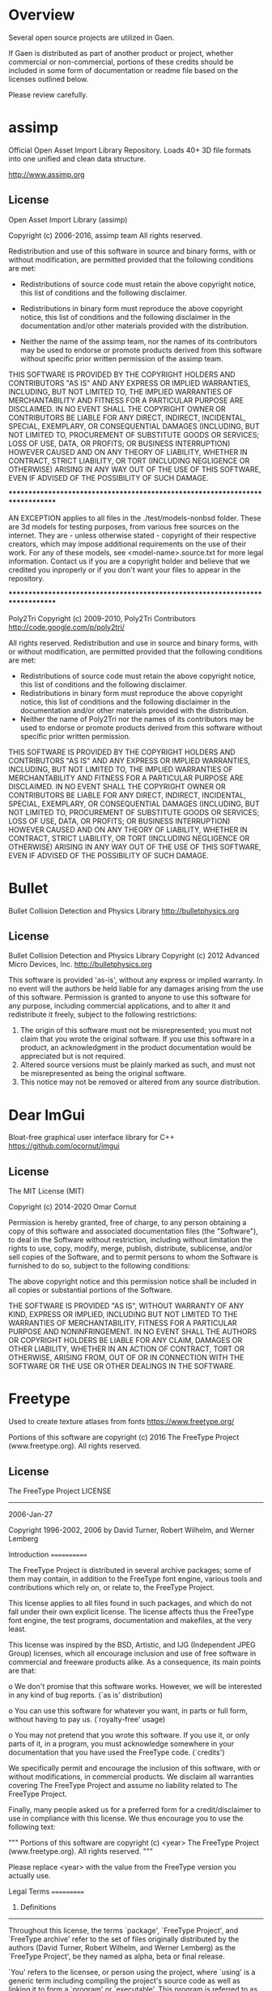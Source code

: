 * Overview
Several open source projects are utilized in Gaen.

If Gaen is distributed as part of another product or project, whether
commercial or non-commercial, portions of these credits should be
included in some form of documentation or readme file based on the
licenses outlined below.

Please review carefully.

* assimp
Official Open Asset Import Library Repository. Loads 40+ 3D file
formats into one unified and clean data structure.

http://www.assimp.org

** License
Open Asset Import Library (assimp)

Copyright (c) 2006-2016, assimp team
All rights reserved.

Redistribution and use of this software in source and binary forms,
with or without modification, are permitted provided that the
following conditions are met:

- Redistributions of source code must retain the above
  copyright notice, this list of conditions and the
  following disclaimer.

- Redistributions in binary form must reproduce the above
  copyright notice, this list of conditions and the
  following disclaimer in the documentation and/or other
  materials provided with the distribution.

- Neither the name of the assimp team, nor the names of its
  contributors may be used to endorse or promote products
  derived from this software without specific prior
  written permission of the assimp team.

THIS SOFTWARE IS PROVIDED BY THE COPYRIGHT HOLDERS AND CONTRIBUTORS
"AS IS" AND ANY EXPRESS OR IMPLIED WARRANTIES, INCLUDING, BUT NOT
LIMITED TO, THE IMPLIED WARRANTIES OF MERCHANTABILITY AND FITNESS FOR
A PARTICULAR PURPOSE ARE DISCLAIMED. IN NO EVENT SHALL THE COPYRIGHT
OWNER OR CONTRIBUTORS BE LIABLE FOR ANY DIRECT, INDIRECT, INCIDENTAL,
SPECIAL, EXEMPLARY, OR CONSEQUENTIAL DAMAGES (INCLUDING, BUT NOT
LIMITED TO, PROCUREMENT OF SUBSTITUTE GOODS OR SERVICES; LOSS OF USE,
DATA, OR PROFITS; OR BUSINESS INTERRUPTION) HOWEVER CAUSED AND ON ANY
THEORY OF LIABILITY, WHETHER IN CONTRACT, STRICT LIABILITY, OR TORT
(INCLUDING NEGLIGENCE OR OTHERWISE) ARISING IN ANY WAY OUT OF THE USE
OF THIS SOFTWARE, EVEN IF ADVISED OF THE POSSIBILITY OF SUCH DAMAGE.



******************************************************************************

AN EXCEPTION applies to all files in the ./test/models-nonbsd folder.
These are 3d models for testing purposes, from various free sources
on the internet. They are - unless otherwise stated - copyright of
their respective creators, which may impose additional requirements
on the use of their work. For any of these models, see
<model-name>.source.txt for more legal information. Contact us if you
are a copyright holder and believe that we credited you inproperly or
if you don't want your files to appear in the repository.


******************************************************************************

Poly2Tri Copyright (c) 2009-2010, Poly2Tri Contributors
http://code.google.com/p/poly2tri/

All rights reserved.
Redistribution and use in source and binary forms, with or without modification,
are permitted provided that the following conditions are met:

- Redistributions of source code must retain the above copyright notice,
  this list of conditions and the following disclaimer.
- Redistributions in binary form must reproduce the above copyright notice,
  this list of conditions and the following disclaimer in the documentation
  and/or other materials provided with the distribution.
- Neither the name of Poly2Tri nor the names of its contributors may be
  used to endorse or promote products derived from this software without specific
  prior written permission.

THIS SOFTWARE IS PROVIDED BY THE COPYRIGHT HOLDERS AND CONTRIBUTORS
"AS IS" AND ANY EXPRESS OR IMPLIED WARRANTIES, INCLUDING, BUT NOT
LIMITED TO, THE IMPLIED WARRANTIES OF MERCHANTABILITY AND FITNESS FOR
A PARTICULAR PURPOSE ARE DISCLAIMED. IN NO EVENT SHALL THE COPYRIGHT OWNER OR
CONTRIBUTORS BE LIABLE FOR ANY DIRECT, INDIRECT, INCIDENTAL, SPECIAL,
EXEMPLARY, OR CONSEQUENTIAL DAMAGES (INCLUDING, BUT NOT LIMITED TO,
PROCUREMENT OF SUBSTITUTE GOODS OR SERVICES; LOSS OF USE, DATA, OR
PROFITS; OR BUSINESS INTERRUPTION) HOWEVER CAUSED AND ON ANY THEORY OF
LIABILITY, WHETHER IN CONTRACT, STRICT LIABILITY, OR TORT (INCLUDING
NEGLIGENCE OR OTHERWISE) ARISING IN ANY WAY OUT OF THE USE OF THIS
SOFTWARE, EVEN IF ADVISED OF THE POSSIBILITY OF SUCH DAMAGE.

* Bullet
Bullet Collision Detection and Physics Library
http://bulletphysics.org

** License
Bullet Collision Detection and Physics Library
Copyright (c) 2012 Advanced Micro Devices, Inc.  http://bulletphysics.org

This software is provided 'as-is', without any express or implied warranty.
In no event will the authors be held liable for any damages arising from the use of this software.
Permission is granted to anyone to use this software for any purpose, 
including commercial applications, and to alter it and redistribute it freely, 
subject to the following restrictions:

1. The origin of this software must not be misrepresented; you must not claim that you wrote the original software. If you use this software in a product, an acknowledgment in the product documentation would be appreciated but is not required.
2. Altered source versions must be plainly marked as such, and must not be misrepresented as being the original software.
3. This notice may not be removed or altered from any source distribution.

* Dear ImGui
Bloat-free graphical user interface library for C++
https://github.com/ocornut/imgui

** License
The MIT License (MIT)

Copyright (c) 2014-2020 Omar Cornut

Permission is hereby granted, free of charge, to any person obtaining a copy
of this software and associated documentation files (the "Software"), to deal
in the Software without restriction, including without limitation the rights
to use, copy, modify, merge, publish, distribute, sublicense, and/or sell
copies of the Software, and to permit persons to whom the Software is
furnished to do so, subject to the following conditions:

The above copyright notice and this permission notice shall be included in all
copies or substantial portions of the Software.

THE SOFTWARE IS PROVIDED "AS IS", WITHOUT WARRANTY OF ANY KIND, EXPRESS OR
IMPLIED, INCLUDING BUT NOT LIMITED TO THE WARRANTIES OF MERCHANTABILITY,
FITNESS FOR A PARTICULAR PURPOSE AND NONINFRINGEMENT. IN NO EVENT SHALL THE
AUTHORS OR COPYRIGHT HOLDERS BE LIABLE FOR ANY CLAIM, DAMAGES OR OTHER
LIABILITY, WHETHER IN AN ACTION OF CONTRACT, TORT OR OTHERWISE, ARISING FROM,
OUT OF OR IN CONNECTION WITH THE SOFTWARE OR THE USE OR OTHER DEALINGS IN THE
SOFTWARE.

* Freetype
Used to create texture atlases from fonts
https://www.freetype.org/

    Portions of this software are copyright (c) 2016 The FreeType
    Project (www.freetype.org).  All rights reserved.

** License
                    The FreeType Project LICENSE
                    ----------------------------

                            2006-Jan-27

                    Copyright 1996-2002, 2006 by
          David Turner, Robert Wilhelm, and Werner Lemberg



Introduction
============

  The FreeType  Project is distributed in  several archive packages;
  some of them may contain, in addition to the FreeType font engine,
  various tools and  contributions which rely on, or  relate to, the
  FreeType Project.

  This  license applies  to all  files found  in such  packages, and
  which do not  fall under their own explicit  license.  The license
  affects  thus  the  FreeType   font  engine,  the  test  programs,
  documentation and makefiles, at the very least.

  This  license   was  inspired  by  the  BSD,   Artistic,  and  IJG
  (Independent JPEG  Group) licenses, which  all encourage inclusion
  and  use of  free  software in  commercial  and freeware  products
  alike.  As a consequence, its main points are that:

    o We don't promise that this software works. However, we will be
      interested in any kind of bug reports. (`as is' distribution)

    o You can  use this software for whatever you  want, in parts or
      full form, without having to pay us. (`royalty-free' usage)

    o You may not pretend that  you wrote this software.  If you use
      it, or  only parts of it,  in a program,  you must acknowledge
      somewhere  in  your  documentation  that  you  have  used  the
      FreeType code. (`credits')

  We  specifically  permit  and  encourage  the  inclusion  of  this
  software, with  or without modifications,  in commercial products.
  We  disclaim  all warranties  covering  The  FreeType Project  and
  assume no liability related to The FreeType Project.


  Finally,  many  people  asked  us  for  a  preferred  form  for  a
  credit/disclaimer to use in compliance with this license.  We thus
  encourage you to use the following text:

   """
    Portions of this software are copyright (c) <year> The FreeType
    Project (www.freetype.org).  All rights reserved.
   """

  Please replace <year> with the value from the FreeType version you
  actually use.


Legal Terms
===========

0. Definitions
--------------

  Throughout this license,  the terms `package', `FreeType Project',
  and  `FreeType  archive' refer  to  the  set  of files  originally
  distributed  by the  authors  (David Turner,  Robert Wilhelm,  and
  Werner Lemberg) as the `FreeType Project', be they named as alpha,
  beta or final release.

  `You' refers to  the licensee, or person using  the project, where
  `using' is a generic term including compiling the project's source
  code as  well as linking it  to form a  `program' or `executable'.
  This  program is  referred to  as  `a program  using the  FreeType
  engine'.

  This  license applies  to all  files distributed  in  the original
  FreeType  Project,   including  all  source   code,  binaries  and
  documentation,  unless  otherwise  stated   in  the  file  in  its
  original, unmodified form as  distributed in the original archive.
  If you are  unsure whether or not a particular  file is covered by
  this license, you must contact us to verify this.

  The FreeType  Project is copyright (C) 1996-2000  by David Turner,
  Robert Wilhelm, and Werner Lemberg.  All rights reserved except as
  specified below.

1. No Warranty
--------------

  THE FREETYPE PROJECT  IS PROVIDED `AS IS' WITHOUT  WARRANTY OF ANY
  KIND, EITHER  EXPRESS OR IMPLIED,  INCLUDING, BUT NOT  LIMITED TO,
  WARRANTIES  OF  MERCHANTABILITY   AND  FITNESS  FOR  A  PARTICULAR
  PURPOSE.  IN NO EVENT WILL ANY OF THE AUTHORS OR COPYRIGHT HOLDERS
  BE LIABLE  FOR ANY DAMAGES CAUSED  BY THE USE OR  THE INABILITY TO
  USE, OF THE FREETYPE PROJECT.

2. Redistribution
-----------------

  This  license  grants  a  worldwide, royalty-free,  perpetual  and
  irrevocable right  and license to use,  execute, perform, compile,
  display,  copy,   create  derivative  works   of,  distribute  and
  sublicense the  FreeType Project (in  both source and  object code
  forms)  and  derivative works  thereof  for  any  purpose; and  to
  authorize others  to exercise  some or all  of the  rights granted
  herein, subject to the following conditions:

    o Redistribution of  source code  must retain this  license file
      (`FTL.TXT') unaltered; any  additions, deletions or changes to
      the original  files must be clearly  indicated in accompanying
      documentation.   The  copyright   notices  of  the  unaltered,
      original  files must  be  preserved in  all  copies of  source
      files.

    o Redistribution in binary form must provide a  disclaimer  that
      states  that  the software is based in part of the work of the
      FreeType Team,  in  the  distribution  documentation.  We also
      encourage you to put an URL to the FreeType web page  in  your
      documentation, though this isn't mandatory.

  These conditions  apply to any  software derived from or  based on
  the FreeType Project,  not just the unmodified files.   If you use
  our work, you  must acknowledge us.  However, no  fee need be paid
  to us.

3. Advertising
--------------

  Neither the  FreeType authors and  contributors nor you  shall use
  the name of the  other for commercial, advertising, or promotional
  purposes without specific prior written permission.

  We suggest,  but do not require, that  you use one or  more of the
  following phrases to refer  to this software in your documentation
  or advertising  materials: `FreeType Project',  `FreeType Engine',
  `FreeType library', or `FreeType Distribution'.

  As  you have  not signed  this license,  you are  not  required to
  accept  it.   However,  as  the FreeType  Project  is  copyrighted
  material, only  this license, or  another one contracted  with the
  authors, grants you  the right to use, distribute,  and modify it.
  Therefore,  by  using,  distributing,  or modifying  the  FreeType
  Project, you indicate that you understand and accept all the terms
  of this license.

4. Contacts
-----------

  There are two mailing lists related to FreeType:

    o freetype@nongnu.org

      Discusses general use and applications of FreeType, as well as
      future and  wanted additions to the  library and distribution.
      If  you are looking  for support,  start in  this list  if you
      haven't found anything to help you in the documentation.

    o freetype-devel@nongnu.org

      Discusses bugs,  as well  as engine internals,  design issues,
      specific licenses, porting, etc.

  Our home page can be found at

    http://www.freetype.org


--- end of FTL.TXT ---

* glad
Multi-Language GL/GLES/EGL/GLX/WGL Loader-Generator based on the official specs.
http://glad.dav1d.de/

** License
The MIT License (MIT)

Copyright (c) 2013 David Herberth

Permission is hereby granted, free of charge, to any person obtaining a copy of
this software and associated documentation files (the "Software"), to deal in
the Software without restriction, including without limitation the rights to
use, copy, modify, merge, publish, distribute, sublicense, and/or sell copies of
the Software, and to permit persons to whom the Software is furnished to do so,
subject to the following conditions:

The above copyright notice and this permission notice shall be included in all
copies or substantial portions of the Software.

THE SOFTWARE IS PROVIDED "AS IS", WITHOUT WARRANTY OF ANY KIND, EXPRESS OR
IMPLIED, INCLUDING BUT NOT LIMITED TO THE WARRANTIES OF MERCHANTABILITY, FITNESS
FOR A PARTICULAR PURPOSE AND NONINFRINGEMENT. IN NO EVENT SHALL THE AUTHORS OR
COPYRIGHT HOLDERS BE LIABLE FOR ANY CLAIM, DAMAGES OR OTHER LIABILITY, WHETHER
IN AN ACTION OF CONTRACT, TORT OR OTHERWISE, ARISING FROM, OUT OF OR IN
CONNECTION WITH THE SOFTWARE OR THE USE OR OTHER DEALINGS IN THE SOFTWARE.
* GLFW
GLFW is an Open Source, multi-platform library for OpenGL, OpenGL ES
and Vulkan development on the desktop. It provides a simple API for
creating windows, contexts and surfaces, receiving input and events.
http://www.glfw.org/

** License
Copyright (c) 2002-2006 Marcus Geelnard

Copyright (c) 2006-2011 Camilla Berglund

This software is provided 'as-is', without any express or implied
warranty. In no event will the authors be held liable for any damages
arising from the use of this software.

Permission is granted to anyone to use this software for any purpose,
including commercial applications, and to alter it and redistribute it
freely, subject to the following restrictions:

The origin of this software must not be misrepresented; you must not
claim that you wrote the original software. If you use this software
in a product, an acknowledgment in the product documentation would be
appreciated but is not required.

Altered source versions must be plainly marked as such, and must not
be misrepresented as being the original software.

This notice may not be removed or altered from any source
distribution.
* GLM
OpenGL Mathematics C++ library
http://glm.g-truc.net/0.9.7/index.html


** License
================================================================================
The Happy Bunny License (Modified MIT License)
--------------------------------------------------------------------------------
Copyright (c) 2005 - 2016 G-Truc Creation

Permission is hereby granted, free of charge, to any person obtaining a copy
of this software and associated documentation files (the "Software"), to deal
in the Software without restriction, including without limitation the rights
to use, copy, modify, merge, publish, distribute, sublicense, and/or sell
copies of the Software, and to permit persons to whom the Software is
furnished to do so, subject to the following conditions:

The above copyright notice and this permission notice shall be included in
all copies or substantial portions of the Software.

Restrictions: By making use of the Software for military purposes, you choose
to make a Bunny unhappy.

THE SOFTWARE IS PROVIDED "AS IS", WITHOUT WARRANTY OF ANY KIND, EXPRESS OR
IMPLIED, INCLUDING BUT NOT LIMITED TO THE WARRANTIES OF MERCHANTABILITY,
FITNESS FOR A PARTICULAR PURPOSE AND NONINFRINGEMENT. IN NO EVENT SHALL THE
AUTHORS OR COPYRIGHT HOLDERS BE LIABLE FOR ANY CLAIM, DAMAGES OR OTHER
LIABILITY, WHETHER IN AN ACTION OF CONTRACT, TORT OR OTHERWISE, ARISING FROM,
OUT OF OR IN CONNECTION WITH THE SOFTWARE OR THE USE OR OTHER DEALINGS IN
THE SOFTWARE.

================================================================================
The MIT License
--------------------------------------------------------------------------------
Copyright (c) 2005 - 2016 G-Truc Creation

Permission is hereby granted, free of charge, to any person obtaining a copy
of this software and associated documentation files (the "Software"), to deal
in the Software without restriction, including without limitation the rights
to use, copy, modify, merge, publish, distribute, sublicense, and/or sell
copies of the Software, and to permit persons to whom the Software is
furnished to do so, subject to the following conditions:

The above copyright notice and this permission notice shall be included in
all copies or substantial portions of the Software.

THE SOFTWARE IS PROVIDED "AS IS", WITHOUT WARRANTY OF ANY KIND, EXPRESS OR
IMPLIED, INCLUDING BUT NOT LIMITED TO THE WARRANTIES OF MERCHANTABILITY,
FITNESS FOR A PARTICULAR PURPOSE AND NONINFRINGEMENT. IN NO EVENT SHALL THE
AUTHORS OR COPYRIGHT HOLDERS BE LIABLE FOR ANY CLAIM, DAMAGES OR OTHER
LIABILITY, WHETHER IN AN ACTION OF CONTRACT, TORT OR OTHERWISE, ARISING FROM,
OUT OF OR IN CONNECTION WITH THE SOFTWARE OR THE USE OR OTHER DEALINGS IN
THE SOFTWARE.

* Google Test
Unit testing framework for C++
https://github.com/google/googletest

** License
================================================================================
BSD 3-clauses
--------------------------------------------------------------------------------
Copyright (c) 2016, Google Inc.
All rights reserved.

Redistribution and use in source and binary forms, with or without
modification, are permitted provided that the following conditions are met:
    * Redistributions of source code must retain the above copyright
      notice, this list of conditions and the following disclaimer.
    * Redistributions in binary form must reproduce the above copyright
      notice, this list of conditions and the following disclaimer in the
      documentation and/or other materials provided with the distribution.
    * Neither the name of the <organization> nor the
      names of its contributors may be used to endorse or promote products
      derived from this software without specific prior written permission.

THIS SOFTWARE IS PROVIDED BY THE COPYRIGHT HOLDERS AND CONTRIBUTORS "AS IS" AND
ANY EXPRESS OR IMPLIED WARRANTIES, INCLUDING, BUT NOT LIMITED TO, THE IMPLIED
WARRANTIES OF MERCHANTABILITY AND FITNESS FOR A PARTICULAR PURPOSE ARE
DISCLAIMED. IN NO EVENT SHALL <COPYRIGHT HOLDER> BE LIABLE FOR ANY
DIRECT, INDIRECT, INCIDENTAL, SPECIAL, EXEMPLARY, OR CONSEQUENTIAL DAMAGES
(INCLUDING, BUT NOT LIMITED TO, PROCUREMENT OF SUBSTITUTE GOODS OR SERVICES;
LOSS OF USE, DATA, OR PROFITS; OR BUSINESS INTERRUPTION) HOWEVER CAUSED AND
ON ANY THEORY OF LIABILITY, WHETHER IN CONTRACT, STRICT LIABILITY, OR TORT
(INCLUDING NEGLIGENCE OR OTHERWISE) ARISING IN ANY WAY OUT OF THE USE OF THIS
SOFTWARE, EVEN IF ADVISED OF THE POSSIBILITY OF SUCH DAMAGE.

* ios-cmake
iOS cmake support
https://github.com/cristeab/ios-cmake

** License
Copyright (c) 2016, Bogdan Cristea <cristeab@gmail.com>
All rights reserved.

Redistribution and use in source and binary forms, with or without
modification, are permitted provided that the following conditions are
met:

1. Redistributions of source code must retain the above copyright notice,
   this list of conditions and the following disclaimer.

2. Redistributions in binary form must reproduce the above copyright
   notice, this list of conditions and the following disclaimer in the
   documentation and/or other materials provided with the distribution.

3. Neither the name of the copyright holder nor the names of its
   contributors may be used to endorse or promote products derived from
   this software without specific prior written permission.

THIS SOFTWARE IS PROVIDED BY THE COPYRIGHT HOLDERS AND CONTRIBUTORS
"AS IS" AND ANY EXPRESS OR IMPLIED WARRANTIES, INCLUDING, BUT NOT
LIMITED TO, THE IMPLIED WARRANTIES OF MERCHANTABILITY AND FITNESS FOR
A PARTICULAR PURPOSE ARE DISCLAIMED. IN NO EVENT SHALL THE COPYRIGHT
HOLDER OR CONTRIBUTORS BE LIABLE FOR ANY DIRECT, INDIRECT, INCIDENTAL,
SPECIAL, EXEMPLARY, OR CONSEQUENTIAL DAMAGES (INCLUDING, BUT NOT
LIMITED TO, PROCUREMENT OF SUBSTITUTE GOODS OR SERVICES; LOSS OF USE,
DATA, OR PROFITS; OR BUSINESS INTERRUPTION) HOWEVER CAUSED AND ON ANY
THEORY OF LIABILITY, WHETHER IN CONTRACT, STRICT LIABILITY, OR TORT
(INCLUDING NEGLIGENCE OR OTHERWISE) ARISING IN ANY WAY OUT OF THE USE
OF THIS SOFTWARE, EVEN IF ADVISED OF THE POSSIBILITY OF SUCH DAMAGE.

* libpng
libpng is the official PNG reference library. It supports almost all
PNG features, is extensible, and has been extensively tested for over
20 years.
http://www.libpng.org/pub/png/libpng.html

** License

This copy of the libpng notices is provided for your convenience.  In case of
any discrepancy between this copy and the notices in the file png.h that is
included in the libpng distribution, the latter shall prevail.

COPYRIGHT NOTICE, DISCLAIMER, and LICENSE:

If you modify libpng you may insert additional notices immediately following
this sentence.

This code is released under the libpng license.

libpng versions 1.0.7, July 1, 2000 through 1.6.26, October 20, 2016 are
Copyright (c) 2000-2002, 2004, 2006-2016 Glenn Randers-Pehrson, are
derived from libpng-1.0.6, and are distributed according to the same
disclaimer and license as libpng-1.0.6 with the following individuals
added to the list of Contributing Authors:

   Simon-Pierre Cadieux
   Eric S. Raymond
   Mans Rullgard
   Cosmin Truta
   Gilles Vollant
   James Yu

and with the following additions to the disclaimer:

   There is no warranty against interference with your enjoyment of the
   library or against infringement.  There is no warranty that our
   efforts or the library will fulfill any of your particular purposes
   or needs.  This library is provided with all faults, and the entire
   risk of satisfactory quality, performance, accuracy, and effort is with
   the user.

Some files in the "contrib" directory and some configure-generated
files that are distributed with libpng have other copyright owners and
are released under other open source licenses.

libpng versions 0.97, January 1998, through 1.0.6, March 20, 2000, are
Copyright (c) 1998-2000 Glenn Randers-Pehrson, are derived from
libpng-0.96, and are distributed according to the same disclaimer and
license as libpng-0.96, with the following individuals added to the list
of Contributing Authors:

   Tom Lane
   Glenn Randers-Pehrson
   Willem van Schaik

libpng versions 0.89, June 1996, through 0.96, May 1997, are
Copyright (c) 1996-1997 Andreas Dilger, are derived from libpng-0.88,
and are distributed according to the same disclaimer and license as
libpng-0.88, with the following individuals added to the list of
Contributing Authors:

   John Bowler
   Kevin Bracey
   Sam Bushell
   Magnus Holmgren
   Greg Roelofs
   Tom Tanner

Some files in the "scripts" directory have other copyright owners
but are released under this license.

libpng versions 0.5, May 1995, through 0.88, January 1996, are
Copyright (c) 1995-1996 Guy Eric Schalnat, Group 42, Inc.

For the purposes of this copyright and license, "Contributing Authors"
is defined as the following set of individuals:

   Andreas Dilger
   Dave Martindale
   Guy Eric Schalnat
   Paul Schmidt
   Tim Wegner

The PNG Reference Library is supplied "AS IS".  The Contributing Authors
and Group 42, Inc. disclaim all warranties, expressed or implied,
including, without limitation, the warranties of merchantability and of
fitness for any purpose.  The Contributing Authors and Group 42, Inc.
assume no liability for direct, indirect, incidental, special, exemplary,
or consequential damages, which may result from the use of the PNG
Reference Library, even if advised of the possibility of such damage.

Permission is hereby granted to use, copy, modify, and distribute this
source code, or portions hereof, for any purpose, without fee, subject
to the following restrictions:

  1. The origin of this source code must not be misrepresented.

  2. Altered versions must be plainly marked as such and must not
     be misrepresented as being the original source.

  3. This Copyright notice may not be removed or altered from any
     source or altered source distribution.

The Contributing Authors and Group 42, Inc. specifically permit, without
fee, and encourage the use of this source code as a component to
supporting the PNG file format in commercial products.  If you use this
source code in a product, acknowledgment is not required but would be
appreciated.

END OF COPYRIGHT NOTICE, DISCLAIMER, and LICENSE.

TRADEMARK:

The name "libpng" has not been registered by the Copyright owner
as a trademark in any jurisdiction.  However, because libpng has
been distributed and maintained world-wide, continually since 1995,
the Copyright owner claims "common-law trademark protection" in any
jurisdiction where common-law trademark is recognized.

OSI CERTIFICATION:

Libpng is OSI Certified Open Source Software.  OSI Certified Open Source is
a certification mark of the Open Source Initiative. OSI has not addressed
the additional disclaimers inserted at version 1.0.7.

EXPORT CONTROL:

The Copyright owner believes that the Export Control Classification
Number (ECCN) for libpng is EAR99, which means not subject to export
controls or International Traffic in Arms Regulations (ITAR) because
it is open source, publicly available software, that does not contain
any encryption software.  See the EAR, paragraphs 734.3(b)(3) and
734.7(b).

Glenn Randers-Pehrson
glennrp at users.sourceforge.net
October 20, 2016

* libtiff
libtiff for loading tiff files, which provide some interesting features
like floating point pixel values.

https://gitlab.com/libtiff/libtiff


** License
Silicon Graphics has seen fit to allow us to give this work away. It
is free. There is no support or guarantee of any sort as to its
operations, correctness, or whatever. If you do anything useful with
all or parts of it you need to honor the copyright notices. I would
also be interested in knowing about it and, hopefully, be
acknowledged.

The legal way of saying that is:

Copyright (c) 1988-1997 Sam Leffler Copyright (c) 1991-1997 Silicon Graphics, Inc.

Permission to use, copy, modify, distribute, and sell this software
and its documentation for any purpose is hereby granted without fee,
provided that (i) the above copyright notices and this permission
notice appear in all copies of the software and related documentation,
and (ii) the names of Sam Leffler and Silicon Graphics may not be used
in any advertising or publicity relating to the software without the
specific, prior written permission of Sam Leffler and Silicon
Graphics.

THE SOFTWARE IS PROVIDED "AS-IS" AND WITHOUT WARRANTY OF ANY KIND,
EXPRESS, IMPLIED OR OTHERWISE, INCLUDING WITHOUT LIMITATION, ANY
WARRANTY OF MERCHANTABILITY OR FITNESS FOR A PARTICULAR PURPOSE.

IN NO EVENT SHALL SAM LEFFLER OR SILICON GRAPHICS BE LIABLE FOR ANY
SPECIAL, INCIDENTAL, INDIRECT OR CONSEQUENTIAL DAMAGES OF ANY KIND, OR
ANY DAMAGES WHATSOEVER RESULTING FROM LOSS OF USE, DATA OR PROFITS,
WHETHER OR NOT ADVISED OF THE POSSIBILITY OF DAMAGE, AND ON ANY THEORY
OF LIABILITY, ARISING OUT OF OR IN CONNECTION WITH THE USE OR
PERFORMANCE OF THIS SOFTWARE.
* NanoVG
Antialiased 2D vector drawing library on top of OpenGL for UI and visualizations.
https://github.com/memononen/nanovg

** License
Copyright (c) 2013 Mikko Mononen memon@inside.org

This software is provided 'as-is', without any express or implied
warranty.  In no event will the authors be held liable for any damages
arising from the use of this software.

Permission is granted to anyone to use this software for any purpose,
including commercial applications, and to alter it and redistribute it
freely, subject to the following restrictions:

1. The origin of this software must not be misrepresented; you must not
claim that you wrote the original software. If you use this software
in a product, an acknowledgment in the product documentation would be
appreciated but is not required.
2. Altered source versions must be plainly marked as such, and must not be
misrepresented as being the original software.
3. This notice may not be removed or altered from any source distribution.

* Open Fonts
** Inconsolata
Copyright (c) 2011, Raph Levien (firstname.lastname@gmail.com), Copyright (c) 2012, Cyreal (cyreal.org)
This Font Software is licensed under the SIL Open Font License, Version 1.1.
This license is copied below, and is also available with a FAQ at:
http://scripts.sil.org/OFL


-----------------------------------------------------------
SIL OPEN FONT LICENSE Version 1.1 - 26 February 2007
-----------------------------------------------------------

PREAMBLE
The goals of the Open Font License (OFL) are to stimulate worldwide
development of collaborative font projects, to support the font creation
efforts of academic and linguistic communities, and to provide a free and
open framework in which fonts may be shared and improved in partnership
with others.

The OFL allows the licensed fonts to be used, studied, modified and
redistributed freely as long as they are not sold by themselves. The
fonts, including any derivative works, can be bundled, embedded,
redistributed and/or sold with any software provided that any reserved
names are not used by derivative works. The fonts and derivatives,
however, cannot be released under any other type of license. The
requirement for fonts to remain under this license does not apply
to any document created using the fonts or their derivatives.

DEFINITIONS
"Font Software" refers to the set of files released by the Copyright
Holder(s) under this license and clearly marked as such. This may
include source files, build scripts and documentation.

"Reserved Font Name" refers to any names specified as such after the
copyright statement(s).

"Original Version" refers to the collection of Font Software components as
distributed by the Copyright Holder(s).

"Modified Version" refers to any derivative made by adding to, deleting,
or substituting -- in part or in whole -- any of the components of the
Original Version, by changing formats or by porting the Font Software to a
new environment.

"Author" refers to any designer, engineer, programmer, technical
writer or other person who contributed to the Font Software.

PERMISSION & CONDITIONS
Permission is hereby granted, free of charge, to any person obtaining
a copy of the Font Software, to use, study, copy, merge, embed, modify,
redistribute, and sell modified and unmodified copies of the Font
Software, subject to the following conditions:

1) Neither the Font Software nor any of its individual components,
in Original or Modified Versions, may be sold by itself.

2) Original or Modified Versions of the Font Software may be bundled,
redistributed and/or sold with any software, provided that each copy
contains the above copyright notice and this license. These can be
included either as stand-alone text files, human-readable headers or
in the appropriate machine-readable metadata fields within text or
binary files as long as those fields can be easily viewed by the user.

3) No Modified Version of the Font Software may use the Reserved Font
Name(s) unless explicit written permission is granted by the corresponding
Copyright Holder. This restriction only applies to the primary font name as
presented to the users.

4) The name(s) of the Copyright Holder(s) or the Author(s) of the Font
Software shall not be used to promote, endorse or advertise any
Modified Version, except to acknowledge the contribution(s) of the
Copyright Holder(s) and the Author(s) or with their explicit written
permission.

5) The Font Software, modified or unmodified, in part or in whole,
must be distributed entirely under this license, and must not be
distributed under any other license. The requirement for fonts to
remain under this license does not apply to any document created
using the Font Software.

TERMINATION
This license becomes null and void if any of the above conditions are
not met.

DISCLAIMER
THE FONT SOFTWARE IS PROVIDED "AS IS", WITHOUT WARRANTY OF ANY KIND,
EXPRESS OR IMPLIED, INCLUDING BUT NOT LIMITED TO ANY WARRANTIES OF
MERCHANTABILITY, FITNESS FOR A PARTICULAR PURPOSE AND NONINFRINGEMENT
OF COPYRIGHT, PATENT, TRADEMARK, OR OTHER RIGHT. IN NO EVENT SHALL THE
COPYRIGHT HOLDER BE LIABLE FOR ANY CLAIM, DAMAGES OR OTHER LIABILITY,
INCLUDING ANY GENERAL, SPECIAL, INDIRECT, INCIDENTAL, OR CONSEQUENTIAL
DAMAGES, WHETHER IN AN ACTION OF CONTRACT, TORT OR OTHERWISE, ARISING
FROM, OUT OF THE USE OR INABILITY TO USE THE FONT SOFTWARE OR FROM
OTHER DEALINGS IN THE FONT SOFTWARE.
* Profont
An excellent small font
http://tobiasjung.name/profont/

** License
ProFont
MIT License

Copyright (c) 2014 Carl Osterwald, Stephen C. Gilardi, Andrew Welch

Permission is hereby granted, free of charge, to any person obtaining a copy
of this software and associated documentation files (the "Software"), to deal
in the Software without restriction, including without limitation the rights
to use, copy, modify, merge, publish, distribute, sublicense, and/or sell
copies of the Software, and to permit persons to whom the Software is
furnished to do so, subject to the following conditions:

The above copyright notice and this permission notice shall be included in
all copies or substantial portions of the Software.

THE SOFTWARE IS PROVIDED "AS IS", WITHOUT WARRANTY OF ANY KIND, EXPRESS OR
IMPLIED, INCLUDING BUT NOT LIMITED TO THE WARRANTIES OF MERCHANTABILITY,
FITNESS FOR A PARTICULAR PURPOSE AND NONINFRINGEMENT. IN NO EVENT SHALL THE
AUTHORS OR COPYRIGHT HOLDERS BE LIABLE FOR ANY CLAIM, DAMAGES OR OTHER
LIABILITY, WHETHER IN AN ACTION OF CONTRACT, TORT OR OTHERWISE, ARISING FROM,
OUT OF OR IN CONNECTION WITH THE SOFTWARE OR THE USE OR OTHER DEALINGS IN
THE SOFTWARE.
* Ryan's CMake Modules
CreateLaunchers.cmake and dependencies to give give debug targets in
Visual Studio
https://github.com/rpavlik/cmake-modules

** License
Copyright Iowa State University 2009-2014, or Copyright Sensics, Inc. 2014-2015, or Copyright Ryan A. Pavlik 2009-2015

Distributed under the Boost Software License, Version 1.0.

Boost Software License - Version 1.0 - August 17th, 2003

Permission is hereby granted, free of charge, to any person or organization
obtaining a copy of the software and accompanying documentation covered by
this license (the "Software") to use, reproduce, display, distribute,
execute, and transmit the Software, and to prepare derivative works of the
Software, and to permit third-parties to whom the Software is furnished to
do so, all subject to the following:

The copyright notices in the Software and this entire statement, including
the above license grant, this restriction and the following disclaimer,
must be included in all copies of the Software, in whole or in part, and
all derivative works of the Software, unless such copies or derivative
works are solely in the form of machine-executable object code generated by
a source language processor.

THE SOFTWARE IS PROVIDED "AS IS", WITHOUT WARRANTY OF ANY KIND, EXPRESS OR
IMPLIED, INCLUDING BUT NOT LIMITED TO THE WARRANTIES OF MERCHANTABILITY,
FITNESS FOR A PARTICULAR PURPOSE, TITLE AND NON-INFRINGEMENT. IN NO EVENT
SHALL THE COPYRIGHT HOLDERS OR ANYONE DISTRIBUTING THE SOFTWARE BE LIABLE
FOR ANY DAMAGES OR OTHER LIABILITY, WHETHER IN CONTRACT, TORT OR OTHERWISE,
ARISING FROM, OUT OF OR IN CONNECTION WITH THE SOFTWARE OR THE USE OR OTHER
DEALINGS IN THE SOFTWARE.
* stb
single-file public domain libraries for C/C++
https://github.com/nothings/stb

These libraries are in the public domain (or the equivalent where that
is not possible). You can do anything you want with them. You have no
legal obligation to do anything else, although I appreciate
attribution.

* Tiny obj loader
Tiny but powerful single file wavefront obj loader written in C++. No
dependency except for C++ STL. It can parse 10M over polygons with
moderate memory and time.

** License
The MIT License (MIT)

Copyright (c) 2012-2016 Syoyo Fujita and many contributors.

Permission is hereby granted, free of charge, to any person obtaining a copy
of this software and associated documentation files (the "Software"), to deal
in the Software without restriction, including without limitation the rights
to use, copy, modify, merge, publish, distribute, sublicense, and/or sell
copies of the Software, and to permit persons to whom the Software is
furnished to do so, subject to the following conditions:

The above copyright notice and this permission notice shall be included in
all copies or substantial portions of the Software.

THE SOFTWARE IS PROVIDED "AS IS", WITHOUT WARRANTY OF ANY KIND, EXPRESS OR
IMPLIED, INCLUDING BUT NOT LIMITED TO THE WARRANTIES OF MERCHANTABILITY,
FITNESS FOR A PARTICULAR PURPOSE AND NONINFRINGEMENT. IN NO EVENT SHALL THE
AUTHORS OR COPYRIGHT HOLDERS BE LIABLE FOR ANY CLAIM, DAMAGES OR OTHER
LIABILITY, WHETHER IN AN ACTION OF CONTRACT, TORT OR OTHERWISE, ARISING FROM,
OUT OF OR IN CONNECTION WITH THE SOFTWARE OR THE USE OR OTHER DEALINGS IN
THE SOFTWARE.
* zlib
A Massively Spiffy Yet Delicately Unobtrusive Compression Library
(Also Free, Not to Mention Unencumbered by Patents)
http://www.zlib.net/

** License
Copyright (C) 1995-2013 Jean-loup Gailly and Mark Adler

This software is provided 'as-is', without any express or implied
warranty.  In no event will the authors be held liable for any damages
arising from the use of this software.

Permission is granted to anyone to use this software for any purpose,
including commercial applications, and to alter it and redistribute it
freely, subject to the following restrictions:

1. The origin of this software must not be misrepresented; you must not
   claim that you wrote the original software. If you use this software
   in a product, an acknowledgment in the product documentation would be
   appreciated but is not required.
2. Altered source versions must be plainly marked as such, and must not be
   misrepresented as being the original software.
3. This notice may not be removed or altered from any source distribution.

Jean-loup Gailly        Mark Adler
jloup@gzip.org          madler@alumni.caltech.edu


The data format used by the zlib library is described by RFCs (Request for
Comments) 1950 to 1952 in the files http://tools.ietf.org/html/rfc1950
(zlib format), rfc1951 (deflate format) and rfc1952 (gzip format).
* RapidJSON
A fast JSON parser/generator for C++ with both SAX/DOM style API
https://github.com/Tencent/rapidjson

** License
Tencent is pleased to support the open source community by making RapidJSON available.

Copyright (C) 2015 THL A29 Limited, a Tencent company, and Milo Yip. All rights reserved.

Licensed under the MIT License (the "License"); you may not use this file except
in compliance with the License. You may obtain a copy of the License at

http://opensource.org/licenses/MIT

Unless required by applicable law or agreed to in writing, software distributed
under the License is distributed on an "AS IS" BASIS, WITHOUT WARRANTIES OR
CONDITIONS OF ANY KIND, either express or implied. See the License for the
specific language governing permissions and limitations under the License.

